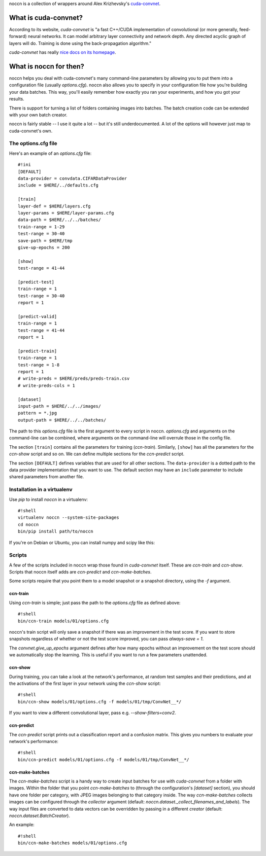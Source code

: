 noccn is a collection of wrappers around Alex Krizhevsky's
`cuda-convnet <http://code.google.com/p/cuda-convnet/>`_.

What is cuda-convnet?
=====================

According to its website, `cuda-convnet` is "a fast C++/CUDA
implementation of convolutional (or more generally, feed-forward)
neural networks. It can model arbitrary layer connectivity and network
depth. Any directed acyclic graph of layers will do. Training is done
using the back-propagation algorithm."

`cuda-convnet` has really `nice docs on its homepage
<http://code.google.com/p/cuda-convnet/>`_.

What is noccn for then?
=======================

noccn helps you deal with cuda-convnet's many command-line parameters
by allowing you to put them into a configuration file (usually
`options.cfg`).  noccn also allows you to specify in your
configuration file how you're building your data batches.  This way,
you'll easily remember how exactly you ran your experiments, and how
you got your results.

There is support for turning a list of folders containing images into
batches.  The batch creation code can be extended with your own batch
creator.

noccn is fairly stable -- I use it quite a lot -- but it's still
underdocumented.  A lot of the options will however just map to
cuda-convnet's own.

The options.cfg file
--------------------

Here's an example of an `options.cfg` file::

  #!ini
  [DEFAULT]
  data-provider = convdata.CIFARDataProvider
  include = $HERE/../defaults.cfg

  [train]
  layer-def = $HERE/layers.cfg
  layer-params = $HERE/layer-params.cfg
  data-path = $HERE/../../batches/
  train-range = 1-29
  test-range = 30-40
  save-path = $HERE/tmp
  give-up-epochs = 200

  [show]
  test-range = 41-44

  [predict-test]
  train-range = 1
  test-range = 30-40
  report = 1

  [predict-valid]
  train-range = 1
  test-range = 41-44
  report = 1

  [predict-train]
  train-range = 1
  test-range = 1-8
  report = 1
  # write-preds = $HERE/preds/preds-train.csv
  # write-preds-cols = 1

  [dataset]
  input-path = $HERE/../../images/
  pattern = *.jpg
  output-path = $HERE/../../batches/

The path to this `options.cfg` file is the first argument to every
script in noccn.  `options.cfg` and arguments on the command-line can
be combined, where arguments on the command-line will overrule those
in the config file.

The section ``[train]`` contains all the parameters for training
(`ccn-train`).  Similarly, ``[show]`` has all the parameters for the
`ccn-show` script and so on.  We can define multiple sections for the
`ccn-predict` script.

The section ``[DEFAULT]`` defines variables that are used for all
other sections.  The ``data-provider`` is a dotted path to the data
provider implementation that you want to use.  The default section may
have an ``include`` parameter to include shared parameters from
another file.

Installation in a virtualenv
----------------------------

Use `pip` to install `noccn` in a virtualenv::

  #!shell
  virtualenv noccn --system-site-packages
  cd noccn
  bin/pip install path/to/noccn

If you're on Debian or Ubuntu, you can install numpy and scipy like
this::



Scripts
-------

A few of the scripts included in noccn wrap those found in
`cuda-convnet` itself.  These are `ccn-train` and `ccn-show`.  Scripts
that noccn itself adds are `ccn-predict` and `ccn-make-batches`.

Some scripts require that you point them to a model snapshot or a
snapshot directory, using the `-f` argument.

ccn-train
~~~~~~~~~

Using `ccn-train` is simple; just pass the path to the `options.cfg`
file as defined above::

  #!shell
  bin/ccn-train models/01/options.cfg

noccn's train script will only save a snapshot if there was an
improvement in the test score.  If you want to store snapshots
regardless of whether or not the test score improved, you can pass
`always-save = 1`.

The `convnet.give_up_epochs` argument defines after how many epochs
without an improvement on the test score should we automatically stop
the learning.  This is useful if you want to run a few parameters
unattended.

ccn-show
~~~~~~~~

During training, you can take a look at the network's performance, at
random test samples and their predictions, and at the activations of
the first layer in your network using the `ccn-show` script::

  #!shell
  bin/ccn-show models/01/options.cfg -f models/01/tmp/ConvNet__*/

If you want to view a different convolutional layer, pass
e.g. `--show-filters=conv2`.

ccn-predict
~~~~~~~~~~~

The `ccn-predict` script prints out a classification report and a
confusion matrix.  This gives you numbers to evaluate your network's
performance::

  #!shell
  bin/ccn-predict models/01/options.cfg -f models/01/tmp/ConvNet__*/

ccn-make-batches
~~~~~~~~~~~~~~~~

The `ccn-make-batches` script is a handy way to create input batches
for use with `cuda-convnet` from a folder with images.  Within the
folder that you point `ccn-make-batches` to (through the
configuration's `[dataset]` section), you should have one folder per
category, with JPEG images belonging to that category inside.  The way
`ccn-make-batches` collects images can be configured through the
`collector` argument (default:
`noccn.dataset._collect_filenames_and_labels`).  The way input files
are converted to data vectors can be overridden by passing in a
different `creator` (default: `noccn.dataset.BatchCreator`).

An example::

  #!shell
  bin/ccn-make-batches models/01/options.cfg
